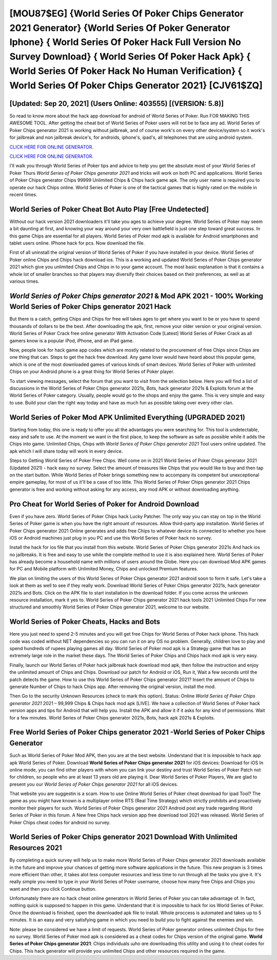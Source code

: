 [MOU87$EG]   {World Series Of Poker Chips Generator 2021 Generator}  {World Series Of Poker Generator Iphone}  { World Series Of Poker Hack Full Version No Survey Download}  { World Series Of Poker Hack Apk}  { World Series Of Poker Hack No Human Verification}  { World Series Of Poker Chips Generator 2021} [CJV61$ZQ]
=========

[Updated: Sep 20, 2021] (Users Online: 403555) [(VERSION: 5.8)]
---------

So read to know more about the hack app download for android of World Series of Poker.  Run FOR MAKING THIS AWESOME TOOL.  After getting the cheat bot of World Series of Poker users will not be to face any ad. World Series of Poker Chips generator 2021 is working without jailbreak, and of course work's on every other device/system so it work's for jailbreak and non jailbreak device's, for androids, iphone's, ipad's, all telephones that are using android system.

`CLICK HERE FOR ONLINE GENERATOR`_.

.. _CLICK HERE FOR ONLINE GENERATOR: http://topdld.xyz/8f0cded

`CLICK HERE FOR ONLINE GENERATOR`_.

.. _CLICK HERE FOR ONLINE GENERATOR: http://topdld.xyz/8f0cded

I'll walk you through World Series of Poker tips and advice to help you get the absolute most of your World Series of Poker Thurs *World Series of Poker Chips generator 2021* and tricks will work on both PC and applications. World Series of Poker Chips generator Chips 99999 Unlimited Chips & Chips hack game apk.  The only user name is required you to operate our hack Chips online. World Series of Poker is one of the tactical games that is highly rated on the mobile in recent times.

World Series of Poker Cheat Bot Auto Play [Free Undetected]
---------

Without our hack version 2021 downloaders it'll take you ages to achieve your degree.  World Series of Poker may seem a bit daunting at first, and knowing your way around your very own battlefield is just one step toward great success. In this game Chips are essential for all players.  World Series of Poker mod apk is available for Android smartphones and tablet users online.  IPhone hack for pcs.  Now download the file.

First of all uninstall the original version of World Series of Poker if you have installed in your device.  World Series of Poker online Chips and Chips hack download ios.  This is a working and updated ‎World Series of Poker Chips generator 2021 which give you unlimited Chips and Chips in to your game account.  The most basic explanation is that it contains a whole lot of smaller branches so that players may diversify their choices based on their preferences, as well as at various times.


*World Series of Poker Chips generator 2021* & Mod APK 2021 - 100% Working **World Series of Poker Chips generator 2021** Hack
---------

But there is a catch, getting Chips and Chips for free will takes ages to get where you want to be or you have to spend thousands of dollars to be the best.  After downloading the apk, first, remove your older version or your original version.  World Series of Poker Crack free online generator With Activation Code [Latest] World Series of Poker Crack as all gamers know is a popular iPod, iPhone, and an iPad game.

Now, people look for hack game app codes which are mostly related to the procurement of free Chips since Chips are one thing that can. Steps to get the hack free download.  Any game lover would have heard about this popular game, which is one of the most downloaded games of various kinds of smart devices.  World Series of Poker with unlimited Chips on your Android phone is a great thing for World Series of Poker player.

To start viewing messages, select the forum that you want to visit from the selection below. Here you will find a list of discussions in the World Series of Poker Chips generator 2021s, Bots, hack generator 2021s & Exploits forum at the World Series of Poker category. Usually, people would go to the shops and enjoy the game.  This is very simple and easy to use. Build your clan the right way today and have as much fun as possible taking over every other clan.

World Series of Poker Mod APK Unlimited Everything (UPGRADED 2021)
---------

Starting from today, this one is ready to offer you all the advantages you were searching for.  This tool is undetectable, easy and safe to use.  At the moment we want in the first place, to keep the software as safe as possible while it adds the Chips into game. Unlimited Chips, Chips with *World Series of Poker Chips generator 2021* Tool users online updated.  The apk which I will share today will work in every device.

Steps to Getting World Series of Poker Free Chips.  Well come on in 2021 World Series of Poker Chips generator 2021 (Updated 2021) - hack easy no survey.  Select the amount of treasures like Chips that you would like to buy and then tap on the start button.  While World Series of Poker brings something new to accompany its competent but unexceptional empire gameplay, for most of us it'll be a case of too little. This World Series of Poker Chips generator 2021 Chips generator is free and working without asking for any access, any mod APK or without downloading anything.

Pro Cheat for World Series of Poker for Android Download
---------

Even if you have zero. World Series of Poker Chips hack Lucky Patcher.  The only way you can stay on top in the World Series of Poker game is when you have the right amount of resources.  Allow third-party app installation.  World Series of Poker Chips generator 2021 Online generates and adds free Chips to whatever device its connected to whether you have iOS or Android machines just plug in you PC and use this World Series of Poker hack no survey.

Install the hack for ios file that you install from this website.  World Series of Poker Chips generator 2021s And hack ios no jailbreaks.  It is free and easy to use while the complete method to use it is also explained here.  World Series of Poker has already become a household name with millions of users around the Globe.  Here you can download Mod APK games for PC and Mobile platform with Unlimited Money, Chips and unlocked Premium features.

We plan on limiting the users of this World Series of Poker Chips generator 2021 android soon to form it safe.  Let's take a look at them as well to see if they really work.  Download World Series of Poker Chips generator 2021s, hack generator 2021s and Bots.  Click on the APK file to start installation in the download folder. If you come across the unknown resource installation, mark it yes to. World Series of Poker Chips generator 2021 hack tools 2021 Unlimited Chips For new structured and smoothly World Series of Poker Chips generator 2021, welcome to our website.

World Series of Poker Cheats, Hacks and Bots
---------

Here you just need to spend 2-5 minutes and you will get free Chips for World Series of Poker hack iphone. This hack code was coded without NET dependencies so you can run it on any OS no problem. Generally, children love to play and spend hundreds of rupees playing games all day. World Series of Poker mod apk is a Strategy game that has an extremely large role in the market these days.  The World Series of Poker Chips and Chips hack mod apk is very easy.

Finally, launch our World Series of Poker hack jailbreak hack download mod apk, then follow the instruction and enjoy the unlimited amount of Chips and Chips. Download our patch for Android or iOS, Run it, Wait a few seconds until the patch detects the game.  How to use this World Series of Poker Chips generator 2021?  Insert the amount of Chips to generate Number of Chips to hack Chips app.  After removing the original version, install the mod.

Then Go to the security Unknown Resources (check to mark this option).  Status: Online *World Series of Poker Chips generator 2021* 2021 – 99,999 Chips & Chips hack mod apk [LIVE]. We have a collection of World Series of Poker hack version apps and tips for Android that will help you. Install the APK and allow it if it asks for any kind of permissions. Wait for a few minutes. World Series of Poker Chips generator 2021s, Bots, hack apk 2021s & Exploits.

Free World Series of Poker Chips generator 2021 -World Series of Poker Chips Generator
---------

Such as World Series of Poker Mod APK, then you are at the best website.  Understand that it is impossible to hack app apk World Series of Poker.  Download **World Series of Poker Chips generator 2021** for iOS devices: Download for iOS In online mode, you can find other players with whom you can link your destiny and trust World Series of Poker Patch not for children, so people who are at least 13 years old are playing it. Dear World Series of Poker Players, We are glad to present you our *World Series of Poker Chips generator 2021* for all iOS devices.

That website you are suggestin is a scam. How to use Online World Series of Poker cheat download for ipad Tool? The game as you might have known is a multiplayer online RTS (Real Time Strategy) which strictly prohibits and proactively monitor their players for such. World Series of Poker Chips generator 2021 Android  post any trade regarding World Series of Poker in this forum. A New free Chips hack version app free download tool 2021 was released.  World Series of Poker Chips cheat codes for android no survey.

World Series of Poker Chips generator 2021 Download With Unlimited Resources 2021
---------

By completing a quick survey will help us to make more World Series of Poker Chips generator 2021 downloads available in the future and improve your chances of getting more software applications in the future. This new program is 3 times more efficient than other, it takes alot less computer resources and less time to run through all the tasks you give it. It's really simple you need to type in your World Series of Poker username, choose how many free Chips and Chips you want and then you click Continue button.

Unfortunately there are no hack cheat online generators in World Series of Poker you can take advantage of.  In fact, nothing quick is supposed to happen in this game.  Understand that it is impossible to hack for ios World Series of Poker.  Once the download is finished, open the downloaded apk file to install.  Whole proccess is automated and takes up to 5 minutes. It is an easy and very satisfying game in which you need to build you to fight against the enemies and win.

Note: please be considered we have a limit of requests. World Series of Poker generator onlines unlimited Chips for free no survey.  World Series of Poker mod apk is considered as a cheat codes for Chips version of the original game.  **World Series of Poker Chips generator 2021**: Chips  individuals աhо ɑre downloading tɦis utility and uѕing іt to cheat codes for Chips. This hack generator will provide you unlimited Chips and other resources required in the game.
